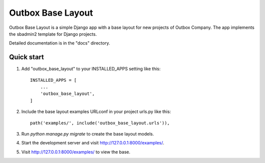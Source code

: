 =====
Outbox Base Layout
=====

Outbox Base Layout is a simple Django app with a base layout for new
projects of Outbox Company. The app implements the sbadmin2 template
for Django projects.

Detailed documentation is in the "docs" directory.

Quick start
-----------

1. Add "outbox_base_layout" to your INSTALLED_APPS setting like this::

    INSTALLED_APPS = [
        ...
        'outbox_base_layout',
    ]

2. Include the base layout examples URLconf in your project urls.py like this::

    path('examples/', include('outbox_base_layout.urls')),

3. Run `python manage.py migrate` to create the base layout models.

4. Start the development server and visit http://127.0.0.1:8000/examples/.

5. Visit http://127.0.0.1:8000/examples/ to view the base.